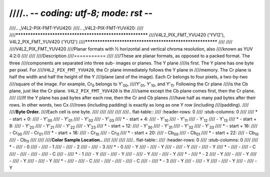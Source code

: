 ////.. -*- coding: utf-8; mode: rst -*-
////
////.. _V4L2-PIX-FMT-YVU420:
////.. _V4L2-PIX-FMT-YUV420:
////
////**********************************************************
////V4L2_PIX_FMT_YVU420 ('YV12'), V4L2_PIX_FMT_YUV420 ('YU12')
////**********************************************************
////
////
////V4L2_PIX_FMT_YUV420
////Planar formats with ½ horizontal and vertical chroma resolution, also
////known as YUV 4:2:0
////
////
////Description
////===========
////
////These are planar formats, as opposed to a packed format. The three
////components are separated into three sub- images or planes. The Y plane
////is first. The Y plane has one byte per pixel. For
////``V4L2_PIX_FMT_YVU420``, the Cr plane immediately follows the Y plane in
////memory. The Cr plane is half the width and half the height of the Y
////plane (and of the image). Each Cr belongs to four pixels, a two-by-two
////square of the image. For example, Cr\ :sub:`0` belongs to Y'\ :sub:`00`,
////Y'\ :sub:`01`, Y'\ :sub:`10`, and Y'\ :sub:`11`. Following the Cr plane
////is the Cb plane, just like the Cr plane. ``V4L2_PIX_FMT_YUV420`` is the
////same except the Cb plane comes first, then the Cr plane.
////
////If the Y plane has pad bytes after each row, then the Cr and Cb planes
////have half as many pad bytes after their rows. In other words, two Cx
////rows (including padding) is exactly as long as one Y row (including
////padding).
////
////**Byte Order.**
////Each cell is one byte.
////
////
////
////
////.. flat-table::
////    :header-rows:  0
////    :stub-columns: 0
////
////    * - start + 0:
////      - Y'\ :sub:`00`
////      - Y'\ :sub:`01`
////      - Y'\ :sub:`02`
////      - Y'\ :sub:`03`
////    * - start + 4:
////      - Y'\ :sub:`10`
////      - Y'\ :sub:`11`
////      - Y'\ :sub:`12`
////      - Y'\ :sub:`13`
////    * - start + 8:
////      - Y'\ :sub:`20`
////      - Y'\ :sub:`21`
////      - Y'\ :sub:`22`
////      - Y'\ :sub:`23`
////    * - start + 12:
////      - Y'\ :sub:`30`
////      - Y'\ :sub:`31`
////      - Y'\ :sub:`32`
////      - Y'\ :sub:`33`
////    * - start + 16:
////      - Cr\ :sub:`00`
////      - Cr\ :sub:`01`
////    * - start + 18:
////      - Cr\ :sub:`10`
////      - Cr\ :sub:`11`
////    * - start + 20:
////      - Cb\ :sub:`00`
////      - Cb\ :sub:`01`
////    * - start + 22:
////      - Cb\ :sub:`10`
////      - Cb\ :sub:`11`
////
////
////**Color Sample Location..**
////
////
////
////.. flat-table::
////    :header-rows:  0
////    :stub-columns: 0
////
////    * -
////      - 0
////      -
////      - 1
////      -
////      - 2
////      -
////      - 3
////    * - 0
////      - Y
////      -
////      - Y
////      -
////      - Y
////      -
////      - Y
////    * -
////      -
////      - C
////      -
////      -
////      -
////      - C
////      -
////    * - 1
////      - Y
////      -
////      - Y
////      -
////      - Y
////      -
////      - Y
////    * -
////    * - 2
////      - Y
////      -
////      - Y
////      -
////      - Y
////      -
////      - Y
////    * -
////      -
////      - C
////      -
////      -
////      -
////      - C
////      -
////    * - 3
////      - Y
////      -
////      - Y
////      -
////      - Y
////      -
////      - Y
